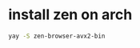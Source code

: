* install zen on arch
:PROPERTIES:
:CUSTOM_ID: install-zen-on-arch
:END:
#+begin_src sh
yay -S zen-browser-avx2-bin
#+end_src
